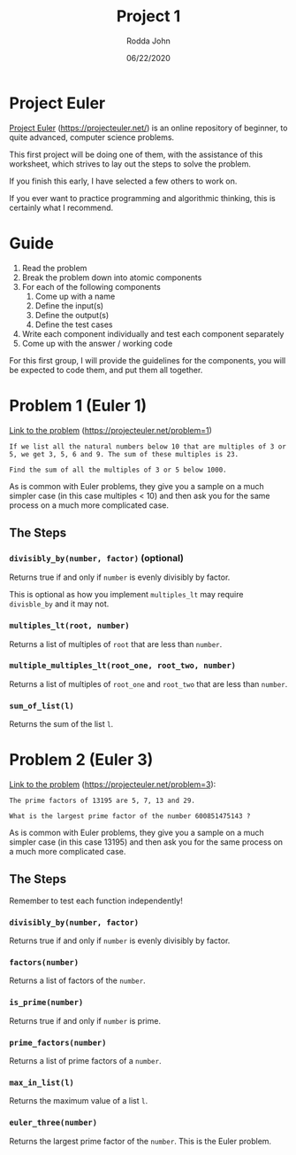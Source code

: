 #+AUTHOR: Rodda John
#+TITLE: Project 1
#+DATE: 06/22/2020

#+OPTIONS: toc:nil
#+OPTIONS: \n:t
#+LATEX: \setlength\parindent{0pt}

* Project Euler
[[https://projecteuler.net/][Project Euler]] ([[https://projecteuler.net/][https://projecteuler.net/]]) is an online repository of beginner, to quite advanced, computer science problems.

This first project will be doing one of them, with the assistance of this worksheet, which strives to lay out the steps to solve the problem.

If you finish this early, I have selected a few others to work on.

If you ever want to practice programming and algorithmic thinking, this is certainly what I recommend.
* Guide
1) Read the problem
2) Break the problem down into atomic components
3) For each of the following components
   1) Come up with a name
   2) Define the input(s)
   3) Define the output(s)
   4) Define the test cases
4) Write each component individually and test each component separately
5) Come up with the answer / working code

For this first group, I will provide the guidelines for the components, you will be expected to code them, and put them all together.
* Problem 1 (Euler 1)
[[https://projecteuler.net/problem=1][Link to the problem]] ([[https://projecteuler.net/problem=1]])

#+begin_example
  If we list all the natural numbers below 10 that are multiples of 3 or 5, we get 3, 5, 6 and 9. The sum of these multiples is 23.

  Find the sum of all the multiples of 3 or 5 below 1000.
#+end_example

As is common with Euler problems, they give you a sample on a much simpler case (in this case multiples < 10) and then ask you for the same process on a much more complicated case.

** The Steps
*** ~divisibly_by(number, factor)~ (optional)
Returns true if and only if ~number~ is evenly divisibly by factor.

This is optional as how you implement ~multiples_lt~ may require ~divisble_by~ and it may not.
*** ~multiples_lt(root, number)~
Returns a list of multiples of ~root~ that are less than ~number~.
*** ~multiple_multiples_lt(root_one, root_two, number)~
Returns a list of multiples of ~root_one~ and ~root_two~ that are less than ~number~.
*** ~sum_of_list(l)~
Returns the sum of the list ~l~.

* Problem 2 (Euler 3)
[[https://projecteuler.net/problem=3][Link to the problem]] ([[https://projecteuler.net/problem=3]]):

#+begin_example
  The prime factors of 13195 are 5, 7, 13 and 29.

  What is the largest prime factor of the number 600851475143 ?
#+end_example

As is common with Euler problems, they give you a sample on a much simpler case (in this case 13195) and then ask you for the same process on a much more complicated case.

** The Steps
Remember to test each function independently!
*** ~divisibly_by(number, factor)~
Returns true if and only if ~number~ is evenly divisibly by factor.
*** ~factors(number)~
Returns a list of factors of the ~number~.
*** ~is_prime(number)~
Returns true if and only if ~number~ is prime.
*** ~prime_factors(number)~
Returns a list of prime factors of a ~number~.
*** ~max_in_list(l)~
Returns the maximum value of a list ~l~.
*** ~euler_three(number)~
Returns the largest prime factor of the ~number~.  This is the Euler problem.

